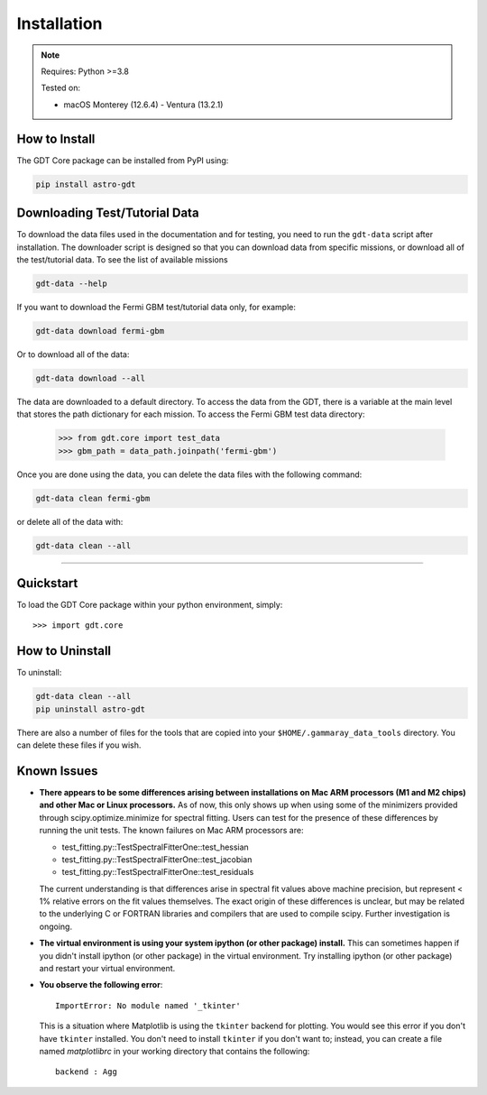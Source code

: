 .. _install:


Installation
============

..  Note:: Requires: Python >=3.8
            
           Tested on:
           
           * macOS Monterey (12.6.4) - Ventura (13.2.1)

How to Install
--------------

The GDT Core package can be installed from PyPI using:

.. code-block:: sh

    pip install astro-gdt


.. _download_test_data:

Downloading Test/Tutorial Data
------------------------------
To download the data files used in the documentation and for testing, you need
to run the ``gdt-data`` script after installation. The downloader
script is designed so that you can download data from specific missions, or
download all of the test/tutorial data.  To see the list of available missions

.. code-block:: sh

    gdt-data --help

If you want to download the Fermi GBM test/tutorial data only, for example:

.. code-block:: sh

    gdt-data download fermi-gbm

Or to download all of the data:

.. code-block:: sh

    gdt-data download --all

The data are downloaded to a default directory. To access the data from the GDT,
there is a variable at the main level that stores the path dictionary for each
mission.  To access the Fermi GBM test data directory:

    >>> from gdt.core import test_data
    >>> gbm_path = data_path.joinpath('fermi-gbm')

Once you are done using the data, you can delete the data files with the following command:

.. code-block:: sh

   gdt-data clean fermi-gbm

or delete all of the data with:

.. code-block:: sh

   gdt-data clean --all
    
----

Quickstart
----------
To load the GDT Core package within your python environment, simply::
    
    >>> import gdt.core


How to Uninstall
----------------

To uninstall:

.. code-block:: sh

    gdt-data clean --all
    pip uninstall astro-gdt

There are also a number of files for the tools that are copied into your 
``$HOME/.gammaray_data_tools`` directory.  You can delete these files if you 
wish.


Known Issues
------------
* **There appears to be some differences arising between installations on Mac ARM 
  processors (M1 and M2 chips) and other Mac or Linux processors.** As of now, 
  this only shows up when using some of the minimizers provided through 
  scipy.optimize.minimize for spectral fitting. Users can test for the presence
  of these differences by running the unit tests.  The known failures on Mac ARM
  processors are:
  
  * test_fitting.py::TestSpectralFitterOne::test_hessian
  * test_fitting.py::TestSpectralFitterOne::test_jacobian
  * test_fitting.py::TestSpectralFitterOne::test_residuals
  
  The current understanding is that differences arise in spectral fit values
  above machine precision, but represent < 1% relative errors on the fit values
  themselves. The exact origin of these differences is unclear, but may be 
  related to the underlying C or FORTRAN libraries and compilers that are used
  to compile scipy. Further investigation is ongoing.

* **The virtual environment is using your system ipython (or other package) 
  install.**  This can sometimes happen if you didn't install ipython (or other
  package) in the virtual environment.  Try installing ipython (or other package) 
  and restart your virtual environment.

* **You observe the following error**::
    
    ImportError: No module named '_tkinter'
  
  This is a situation where Matplotlib is using the ``tkinter`` backend for
  plotting.  You would see this error if you don't have ``tkinter`` installed. 
  You don't need to install ``tkinter`` if you don't want to; instead, you can
  create a file named `matplotlibrc` in your working directory that contains the
  following::
    
    backend : Agg